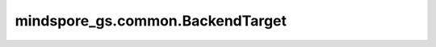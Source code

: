 mindspore_gs.common.BackendTarget
============================================================

.. py:class:: mindspore_gs.common.BackendTarget

    用于配置 MindSpore Golden Stick 后量化算法后端类型的枚举类。

    参数：
    - ``NONE`` : 表示无具体后端，量化网络使用 MindSpore 通用算子。
    - ``ASCEND`` : 表示昇腾后端，量化网络使用昇腾后端算子。
